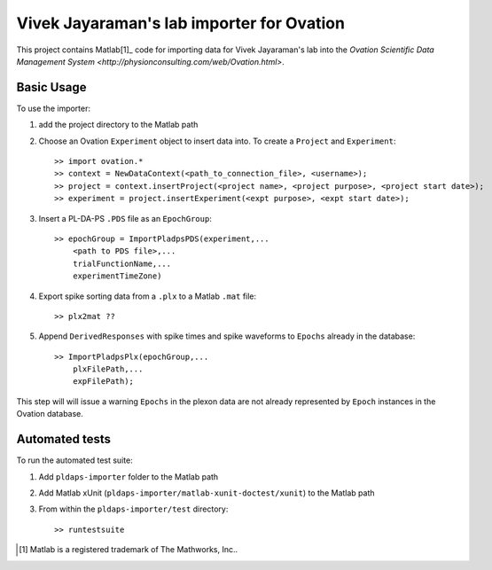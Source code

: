 ==========================================
Vivek Jayaraman's lab importer for Ovation
==========================================


This project contains Matlab[1]_ code for importing data for Vivek Jayaraman's lab into the `Ovation Scientific Data Management System <http://physionconsulting.com/web/Ovation.html>`.

Basic Usage
-----------

To use the importer:

#. add the project directory to the Matlab path
#. Choose an Ovation ``Experiment`` object to insert data into. To create a ``Project`` and ``Experiment``::

    >> import ovation.*
    >> context = NewDataContext(<path_to_connection_file>, <username>);
    >> project = context.insertProject(<project name>, <project purpose>, <project start date>);
    >> experiment = project.insertExperiment(<expt purpose>, <expt start date>);
#. Insert a PL-DA-PS ``.PDS`` file as an ``EpochGroup``::

    >> epochGroup = ImportPladpsPDS(experiment,...
        <path to PDS file>,...
        trialFunctionName,...
        experimentTimeZone)
        

#. Export spike sorting data from a ``.plx`` to a Matlab ``.mat`` file::
    
    >> plx2mat ??
    
#. Append ``DerivedResponses`` with spike times and spike waveforms to ``Epochs`` already in the database::

    >> ImportPladpsPlx(epochGroup,...
        plxFilePath,...
        expFilePath);

This step will will issue a warning ``Epochs`` in the plexon data are not already represented by ``Epoch`` instances in the Ovation database.


Automated tests
---------------

To run the automated test suite:

#. Add ``pldaps-importer`` folder to the Matlab path
#. Add Matlab xUnit (``pldaps-importer/matlab-xunit-doctest/xunit``) to the Matlab path
#. From within the ``pldaps-importer/test`` directory::
    
    >> runtestsuite
    




.. [1] Matlab is a registered trademark of The Mathworks, Inc..


